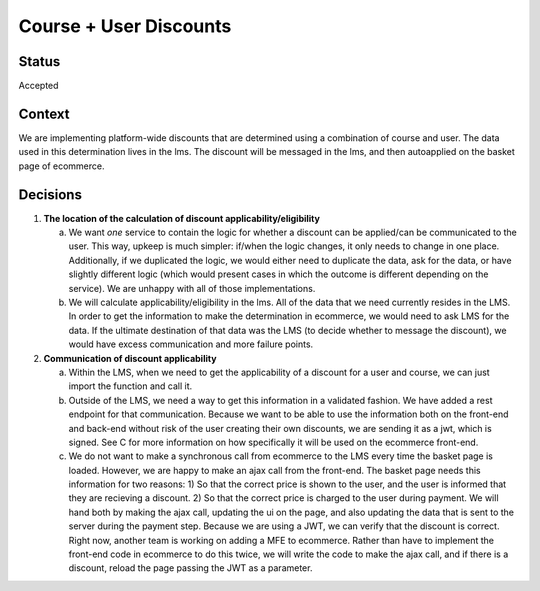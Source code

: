 Course + User Discounts
-----------------------------

Status
======

Accepted

Context
=======

We are implementing platform-wide discounts that are determined using a combination of course and user. The
data used in this determination lives in the lms. The discount will be messaged in the lms, and then autoapplied
on the basket page of ecommerce.

Decisions
=========

#. **The location of the calculation of discount applicability/eligibility**

   a. We want *one* service to contain the logic for whether a discount can be applied/can be communicated to the 
      user. This way, upkeep is much simpler: if/when the logic changes, it only needs to change in one place.
      Additionally, if we duplicated the logic, we would either need to duplicate the data, ask for the data, or
      have slightly different logic (which would present cases in which the outcome is different depending on the
      service). We are unhappy with all of those implementations.

   b. We will calculate applicability/eligibility in the lms. All of the data that we need currently resides in 
      the LMS. In order to get the information to make the determination in ecommerce, we would need to ask LMS
      for the data. If the ultimate destination of that data was the LMS (to decide whether to message the 
      discount), we would have excess communication and more failure points.

#. **Communication of discount applicability**

   a. Within the LMS, when we need to get the applicability of a discount for a user and course, we can just
      import the function and call it.

   b. Outside of the LMS, we need a way to get this information in a validated fashion. We have added a rest 
      endpoint for that communication. Because we want to be able to use the information both on the front-end
      and back-end without risk of the user creating their own discounts, we are sending it as a jwt, which is
      signed. See C for more information on how specifically it will be used on the ecommerce front-end.

   c. We do not want to make a synchronous call from ecommerce to the LMS every time the basket page is loaded.
      However, we are happy to make an ajax call from the front-end.
      The basket page needs this information for two reasons: 1) So that the correct price is shown to the user,
      and the user is informed that they are recieving a discount. 2) So that the correct price is charged to 
      the user during payment.  We will hand both by making the ajax call, updating the ui on the page, and also
      updating the data that is sent to the server during the payment step. Because we are using a JWT, we can
      verify that the discount is correct. Right now, another team is working on adding a MFE to ecommerce. 
      Rather than have to implement the front-end code in ecommerce to do this twice, we will write the code
      to make the ajax call, and if there is a discount, reload the page passing the JWT as a parameter.
